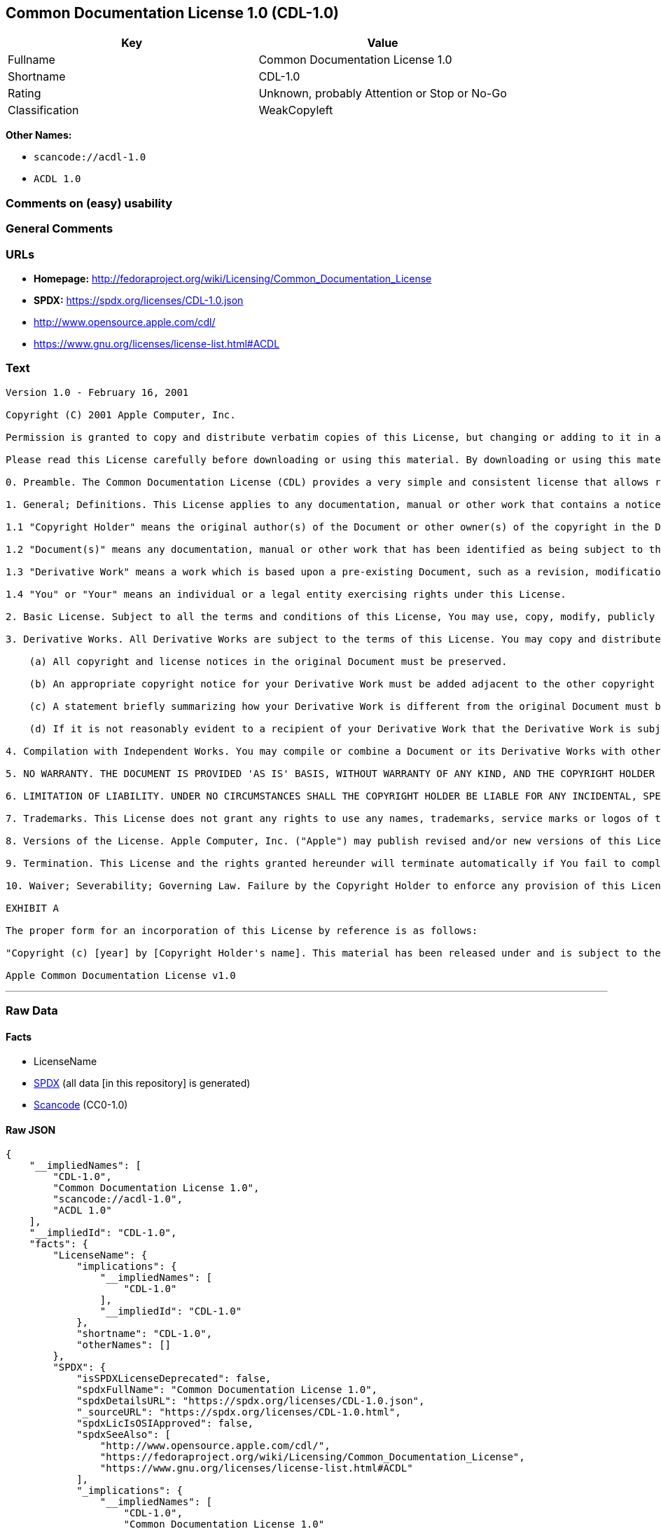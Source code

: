 == Common Documentation License 1.0 (CDL-1.0)

[cols=",",options="header",]
|===
|Key |Value
|Fullname |Common Documentation License 1.0
|Shortname |CDL-1.0
|Rating |Unknown, probably Attention or Stop or No-Go
|Classification |WeakCopyleft
|===

*Other Names:*

* `scancode://acdl-1.0`
* `ACDL 1.0`

=== Comments on (easy) usability

=== General Comments

=== URLs

* *Homepage:*
http://fedoraproject.org/wiki/Licensing/Common_Documentation_License
* *SPDX:* https://spdx.org/licenses/CDL-1.0.json
* http://www.opensource.apple.com/cdl/
* https://www.gnu.org/licenses/license-list.html#ACDL

=== Text

....
Version 1.0 - February 16, 2001

Copyright (C) 2001 Apple Computer, Inc.

Permission is granted to copy and distribute verbatim copies of this License, but changing or adding to it in any way is not permitted.

Please read this License carefully before downloading or using this material. By downloading or using this material, you are agreeing to be bound by the terms of this License. If you do not or cannot agree to the terms of this License, please do not download or use this material.

0. Preamble. The Common Documentation License (CDL) provides a very simple and consistent license that allows relatively unrestricted use and redistribution of documents while still maintaining the author's credit and intent. To preserve simplicity, the License does not specify in detail how (e.g. font size) or where (e.g. title page, etc.) the author should be credited. To preserve consistency, changes to the CDL are not allowed and all derivatives of CDL documents are required to remain under the CDL. Together, these constraints enable third parties to easily and safely reuse CDL documents, making the CDL ideal for authors who desire a wide distribution of their work. However, this means the CDL does not allow authors to restrict precisely how their work is used or represented, making it inappropriate for those desiring more finely-grained control.

1. General; Definitions. This License applies to any documentation, manual or other work that contains a notice placed by the Copyright Holder stating that it is subject to the terms of this Common Documentation License version 1.0 (or subsequent version thereof) ("License"). As used in this License:

1.1 "Copyright Holder" means the original author(s) of the Document or other owner(s) of the copyright in the Document.

1.2 "Document(s)" means any documentation, manual or other work that has been identified as being subject to the terms of this License.

1.3 "Derivative Work" means a work which is based upon a pre-existing Document, such as a revision, modification, translation, abridgment, condensation, expansion, or any other form in which such pre-existing Document may be recast, transformed, or adapted.

1.4 "You" or "Your" means an individual or a legal entity exercising rights under this License.

2. Basic License. Subject to all the terms and conditions of this License, You may use, copy, modify, publicly display, distribute and publish the Document and your Derivative Works thereof, in any medium physical or electronic, commercially or non-commercially; provided that: (a) all copyright notices in the Document are preserved; (b) a copy of this License, or an incorporation of it by reference in proper form as indicated in Exhibit A below, is included in a conspicuous location in all copies such that it would be reasonably viewed by the recipient of the Document; and (c) You add no other terms or conditions to those of this License.

3. Derivative Works. All Derivative Works are subject to the terms of this License. You may copy and distribute a Derivative Work of the Document under the conditions of Section 2 above, provided that You release the Derivative Work under the exact, verbatim terms of this License (i.e., the Derivative Work is licensed as a "Document" under the terms of this License). In addition, Derivative Works of Documents must meet the following requirements:

    (a) All copyright and license notices in the original Document must be preserved.

    (b) An appropriate copyright notice for your Derivative Work must be added adjacent to the other copyright notices.

    (c) A statement briefly summarizing how your Derivative Work is different from the original Document must be included in the same place as your copyright notice.

    (d) If it is not reasonably evident to a recipient of your Derivative Work that the Derivative Work is subject to the terms of this License, a statement indicating such fact must be included in the same place as your copyright notice.

4. Compilation with Independent Works. You may compile or combine a Document or its Derivative Works with other separate and independent documents or works to create a compilation work ("Compilation"). If included in a Compilation, the Document or Derivative Work thereof must still be provided under the terms of this License, and the Compilation shall contain (a) a notice specifying the inclusion of the Document and/or Derivative Work and the fact that it is subject to the terms of this License, and (b) either a copy of the License or an incorporation by reference in proper form (as indicated in Exhibit A). Mere aggregation of a Document or Derivative Work with other documents or works on the same storage or distribution medium (e.g. a CD-ROM) will not cause this License to apply to those other works.

5. NO WARRANTY. THE DOCUMENT IS PROVIDED 'AS IS' BASIS, WITHOUT WARRANTY OF ANY KIND, AND THE COPYRIGHT HOLDER EXPRESSLY DISCLAIMS ALL WARRANTIES AND/OR CONDITIONS WITH RESPECT TO THE DOCUMENT, EITHER EXPRESS, IMPLIED OR STATUTORY, INCLUDING, BUT NOT LIMITED TO, THE IMPLIED WARRANTIES AND/OR CONDITIONS OF MERCHANTABILITY, OF SATISFACTORY QUALITY, OF FITNESS FOR A PARTICULAR PURPOSE, OF ACCURACY, OF QUIET ENJOYMENT, AND OF NONINFRINGEMENT OF THIRD PARTY RIGHTS.

6. LIMITATION OF LIABILITY. UNDER NO CIRCUMSTANCES SHALL THE COPYRIGHT HOLDER BE LIABLE FOR ANY INCIDENTAL, SPECIAL, INDIRECT OR CONSEQUENTIAL DAMAGES ARISING OUT OF OR RELATING TO THIS LICENSE OR YOUR USE, REPRODUCTION, MODIFICATION, DISTRIBUTION AND/OR PUBLICATION OF THE DOCUMENT, OR ANY PORTION THEREOF, WHETHER UNDER A THEORY OF CONTRACT, WARRANTY, TORT (INCLUDING NEGLIGENCE), STRICT LIABILITY OR OTHERWISE, EVEN IF THE COPYRIGHT HOLDER HAS BEEN ADVISED OF THE POSSIBILITY OF SUCH DAMAGES AND NOTWITHSTANDING THE FAILURE OF ESSENTIAL PURPOSE OF ANY REMEDY.

7. Trademarks. This License does not grant any rights to use any names, trademarks, service marks or logos of the Copyright Holder (collectively "Marks") and no such Marks may be used to endorse or promote works or products derived from the Document without the prior written permission of the Copyright Holder.

8. Versions of the License. Apple Computer, Inc. ("Apple") may publish revised and/or new versions of this License from time to time. Each version will be given a distinguishing version number. Once a Document has been published under a particular version of this License, You may continue to use it under the terms of that version. You may also choose to use such Document under the terms of any subsequent version of this License published by Apple. No one other than Apple has the right to modify the terms applicable to Documents created under this License.

9. Termination. This License and the rights granted hereunder will terminate automatically if You fail to comply with any of its terms. Upon termination, You must immediately stop any further reproduction, modification, public display, distr ibution and publication of the Document and Derivative Works. However, all sublicenses to the Document and Derivative Works which have been properly granted prior to termination shall survive any termination of this License. Provisions which, by their nat ure, must remain in effect beyond the termination of this License shall survive, including but not limited to Sections 5, 6, 7, 9 and 10.

10. Waiver; Severability; Governing Law. Failure by the Copyright Holder to enforce any provision of this License will not be deemed a waiver of future enforcement of that or any other provision. If for any reason a court of competent jurisdiction finds any provision of this License, or portion thereof, to be unenforceable, that provision of the License will be enforced to the maximum extent permissible so as to effect the economic benefits and intent of the parties, and the remainder of this License will continue in full force and effect. This License shall be governed by the laws of the United States and the State of California, except that body of California law concerning conflicts of law.

EXHIBIT A

The proper form for an incorporation of this License by reference is as follows:

"Copyright (c) [year] by [Copyright Holder's name]. This material has been released under and is subject to the terms of the Common Documentation License, v.1.0, the terms of which are hereby incorporated by reference. Please obtain a copy of the License at http://www.opensource.apple.com/cdl/ and read it before using this material. Your use of this material signifies your agreement to the terms of the License."

Apple Common Documentation License v1.0
....

'''''

=== Raw Data

==== Facts

* LicenseName
* https://spdx.org/licenses/CDL-1.0.html[SPDX] (all data [in this
repository] is generated)
* https://github.com/nexB/scancode-toolkit/blob/develop/src/licensedcode/data/licenses/acdl-1.0.yml[Scancode]
(CC0-1.0)

==== Raw JSON

....
{
    "__impliedNames": [
        "CDL-1.0",
        "Common Documentation License 1.0",
        "scancode://acdl-1.0",
        "ACDL 1.0"
    ],
    "__impliedId": "CDL-1.0",
    "facts": {
        "LicenseName": {
            "implications": {
                "__impliedNames": [
                    "CDL-1.0"
                ],
                "__impliedId": "CDL-1.0"
            },
            "shortname": "CDL-1.0",
            "otherNames": []
        },
        "SPDX": {
            "isSPDXLicenseDeprecated": false,
            "spdxFullName": "Common Documentation License 1.0",
            "spdxDetailsURL": "https://spdx.org/licenses/CDL-1.0.json",
            "_sourceURL": "https://spdx.org/licenses/CDL-1.0.html",
            "spdxLicIsOSIApproved": false,
            "spdxSeeAlso": [
                "http://www.opensource.apple.com/cdl/",
                "https://fedoraproject.org/wiki/Licensing/Common_Documentation_License",
                "https://www.gnu.org/licenses/license-list.html#ACDL"
            ],
            "_implications": {
                "__impliedNames": [
                    "CDL-1.0",
                    "Common Documentation License 1.0"
                ],
                "__impliedId": "CDL-1.0",
                "__isOsiApproved": false,
                "__impliedURLs": [
                    [
                        "SPDX",
                        "https://spdx.org/licenses/CDL-1.0.json"
                    ],
                    [
                        null,
                        "http://www.opensource.apple.com/cdl/"
                    ],
                    [
                        null,
                        "https://fedoraproject.org/wiki/Licensing/Common_Documentation_License"
                    ],
                    [
                        null,
                        "https://www.gnu.org/licenses/license-list.html#ACDL"
                    ]
                ]
            },
            "spdxLicenseId": "CDL-1.0"
        },
        "Scancode": {
            "otherUrls": [
                "http://fedoraproject.org/wiki/Licensing/Common_Documentation_License",
                "https://fedoraproject.org/wiki/Licensing/Common_Documentation_License",
                "https://www.gnu.org/licenses/license-list.html#ACDL"
            ],
            "homepageUrl": "http://fedoraproject.org/wiki/Licensing/Common_Documentation_License",
            "shortName": "ACDL 1.0",
            "textUrls": null,
            "text": "Version 1.0 - February 16, 2001\n\nCopyright (C) 2001 Apple Computer, Inc.\n\nPermission is granted to copy and distribute verbatim copies of this License, but changing or adding to it in any way is not permitted.\n\nPlease read this License carefully before downloading or using this material. By downloading or using this material, you are agreeing to be bound by the terms of this License. If you do not or cannot agree to the terms of this License, please do not download or use this material.\n\n0. Preamble. The Common Documentation License (CDL) provides a very simple and consistent license that allows relatively unrestricted use and redistribution of documents while still maintaining the author's credit and intent. To preserve simplicity, the License does not specify in detail how (e.g. font size) or where (e.g. title page, etc.) the author should be credited. To preserve consistency, changes to the CDL are not allowed and all derivatives of CDL documents are required to remain under the CDL. Together, these constraints enable third parties to easily and safely reuse CDL documents, making the CDL ideal for authors who desire a wide distribution of their work. However, this means the CDL does not allow authors to restrict precisely how their work is used or represented, making it inappropriate for those desiring more finely-grained control.\n\n1. General; Definitions. This License applies to any documentation, manual or other work that contains a notice placed by the Copyright Holder stating that it is subject to the terms of this Common Documentation License version 1.0 (or subsequent version thereof) (\"License\"). As used in this License:\n\n1.1 \"Copyright Holder\" means the original author(s) of the Document or other owner(s) of the copyright in the Document.\n\n1.2 \"Document(s)\" means any documentation, manual or other work that has been identified as being subject to the terms of this License.\n\n1.3 \"Derivative Work\" means a work which is based upon a pre-existing Document, such as a revision, modification, translation, abridgment, condensation, expansion, or any other form in which such pre-existing Document may be recast, transformed, or adapted.\n\n1.4 \"You\" or \"Your\" means an individual or a legal entity exercising rights under this License.\n\n2. Basic License. Subject to all the terms and conditions of this License, You may use, copy, modify, publicly display, distribute and publish the Document and your Derivative Works thereof, in any medium physical or electronic, commercially or non-commercially; provided that: (a) all copyright notices in the Document are preserved; (b) a copy of this License, or an incorporation of it by reference in proper form as indicated in Exhibit A below, is included in a conspicuous location in all copies such that it would be reasonably viewed by the recipient of the Document; and (c) You add no other terms or conditions to those of this License.\n\n3. Derivative Works. All Derivative Works are subject to the terms of this License. You may copy and distribute a Derivative Work of the Document under the conditions of Section 2 above, provided that You release the Derivative Work under the exact, verbatim terms of this License (i.e., the Derivative Work is licensed as a \"Document\" under the terms of this License). In addition, Derivative Works of Documents must meet the following requirements:\n\n    (a) All copyright and license notices in the original Document must be preserved.\n\n    (b) An appropriate copyright notice for your Derivative Work must be added adjacent to the other copyright notices.\n\n    (c) A statement briefly summarizing how your Derivative Work is different from the original Document must be included in the same place as your copyright notice.\n\n    (d) If it is not reasonably evident to a recipient of your Derivative Work that the Derivative Work is subject to the terms of this License, a statement indicating such fact must be included in the same place as your copyright notice.\n\n4. Compilation with Independent Works. You may compile or combine a Document or its Derivative Works with other separate and independent documents or works to create a compilation work (\"Compilation\"). If included in a Compilation, the Document or Derivative Work thereof must still be provided under the terms of this License, and the Compilation shall contain (a) a notice specifying the inclusion of the Document and/or Derivative Work and the fact that it is subject to the terms of this License, and (b) either a copy of the License or an incorporation by reference in proper form (as indicated in Exhibit A). Mere aggregation of a Document or Derivative Work with other documents or works on the same storage or distribution medium (e.g. a CD-ROM) will not cause this License to apply to those other works.\n\n5. NO WARRANTY. THE DOCUMENT IS PROVIDED 'AS IS' BASIS, WITHOUT WARRANTY OF ANY KIND, AND THE COPYRIGHT HOLDER EXPRESSLY DISCLAIMS ALL WARRANTIES AND/OR CONDITIONS WITH RESPECT TO THE DOCUMENT, EITHER EXPRESS, IMPLIED OR STATUTORY, INCLUDING, BUT NOT LIMITED TO, THE IMPLIED WARRANTIES AND/OR CONDITIONS OF MERCHANTABILITY, OF SATISFACTORY QUALITY, OF FITNESS FOR A PARTICULAR PURPOSE, OF ACCURACY, OF QUIET ENJOYMENT, AND OF NONINFRINGEMENT OF THIRD PARTY RIGHTS.\n\n6. LIMITATION OF LIABILITY. UNDER NO CIRCUMSTANCES SHALL THE COPYRIGHT HOLDER BE LIABLE FOR ANY INCIDENTAL, SPECIAL, INDIRECT OR CONSEQUENTIAL DAMAGES ARISING OUT OF OR RELATING TO THIS LICENSE OR YOUR USE, REPRODUCTION, MODIFICATION, DISTRIBUTION AND/OR PUBLICATION OF THE DOCUMENT, OR ANY PORTION THEREOF, WHETHER UNDER A THEORY OF CONTRACT, WARRANTY, TORT (INCLUDING NEGLIGENCE), STRICT LIABILITY OR OTHERWISE, EVEN IF THE COPYRIGHT HOLDER HAS BEEN ADVISED OF THE POSSIBILITY OF SUCH DAMAGES AND NOTWITHSTANDING THE FAILURE OF ESSENTIAL PURPOSE OF ANY REMEDY.\n\n7. Trademarks. This License does not grant any rights to use any names, trademarks, service marks or logos of the Copyright Holder (collectively \"Marks\") and no such Marks may be used to endorse or promote works or products derived from the Document without the prior written permission of the Copyright Holder.\n\n8. Versions of the License. Apple Computer, Inc. (\"Apple\") may publish revised and/or new versions of this License from time to time. Each version will be given a distinguishing version number. Once a Document has been published under a particular version of this License, You may continue to use it under the terms of that version. You may also choose to use such Document under the terms of any subsequent version of this License published by Apple. No one other than Apple has the right to modify the terms applicable to Documents created under this License.\n\n9. Termination. This License and the rights granted hereunder will terminate automatically if You fail to comply with any of its terms. Upon termination, You must immediately stop any further reproduction, modification, public display, distr ibution and publication of the Document and Derivative Works. However, all sublicenses to the Document and Derivative Works which have been properly granted prior to termination shall survive any termination of this License. Provisions which, by their nat ure, must remain in effect beyond the termination of this License shall survive, including but not limited to Sections 5, 6, 7, 9 and 10.\n\n10. Waiver; Severability; Governing Law. Failure by the Copyright Holder to enforce any provision of this License will not be deemed a waiver of future enforcement of that or any other provision. If for any reason a court of competent jurisdiction finds any provision of this License, or portion thereof, to be unenforceable, that provision of the License will be enforced to the maximum extent permissible so as to effect the economic benefits and intent of the parties, and the remainder of this License will continue in full force and effect. This License shall be governed by the laws of the United States and the State of California, except that body of California law concerning conflicts of law.\n\nEXHIBIT A\n\nThe proper form for an incorporation of this License by reference is as follows:\n\n\"Copyright (c) [year] by [Copyright Holder's name]. This material has been released under and is subject to the terms of the Common Documentation License, v.1.0, the terms of which are hereby incorporated by reference. Please obtain a copy of the License at http://www.opensource.apple.com/cdl/ and read it before using this material. Your use of this material signifies your agreement to the terms of the License.\"\n\nApple Common Documentation License v1.0",
            "category": "Copyleft Limited",
            "osiUrl": null,
            "owner": "Apple",
            "_sourceURL": "https://github.com/nexB/scancode-toolkit/blob/develop/src/licensedcode/data/licenses/acdl-1.0.yml",
            "key": "acdl-1.0",
            "name": "Apple Common Documentation License v1.0",
            "spdxId": "CDL-1.0",
            "notes": null,
            "_implications": {
                "__impliedNames": [
                    "scancode://acdl-1.0",
                    "ACDL 1.0",
                    "CDL-1.0"
                ],
                "__impliedId": "CDL-1.0",
                "__impliedCopyleft": [
                    [
                        "Scancode",
                        "WeakCopyleft"
                    ]
                ],
                "__calculatedCopyleft": "WeakCopyleft",
                "__impliedText": "Version 1.0 - February 16, 2001\n\nCopyright (C) 2001 Apple Computer, Inc.\n\nPermission is granted to copy and distribute verbatim copies of this License, but changing or adding to it in any way is not permitted.\n\nPlease read this License carefully before downloading or using this material. By downloading or using this material, you are agreeing to be bound by the terms of this License. If you do not or cannot agree to the terms of this License, please do not download or use this material.\n\n0. Preamble. The Common Documentation License (CDL) provides a very simple and consistent license that allows relatively unrestricted use and redistribution of documents while still maintaining the author's credit and intent. To preserve simplicity, the License does not specify in detail how (e.g. font size) or where (e.g. title page, etc.) the author should be credited. To preserve consistency, changes to the CDL are not allowed and all derivatives of CDL documents are required to remain under the CDL. Together, these constraints enable third parties to easily and safely reuse CDL documents, making the CDL ideal for authors who desire a wide distribution of their work. However, this means the CDL does not allow authors to restrict precisely how their work is used or represented, making it inappropriate for those desiring more finely-grained control.\n\n1. General; Definitions. This License applies to any documentation, manual or other work that contains a notice placed by the Copyright Holder stating that it is subject to the terms of this Common Documentation License version 1.0 (or subsequent version thereof) (\"License\"). As used in this License:\n\n1.1 \"Copyright Holder\" means the original author(s) of the Document or other owner(s) of the copyright in the Document.\n\n1.2 \"Document(s)\" means any documentation, manual or other work that has been identified as being subject to the terms of this License.\n\n1.3 \"Derivative Work\" means a work which is based upon a pre-existing Document, such as a revision, modification, translation, abridgment, condensation, expansion, or any other form in which such pre-existing Document may be recast, transformed, or adapted.\n\n1.4 \"You\" or \"Your\" means an individual or a legal entity exercising rights under this License.\n\n2. Basic License. Subject to all the terms and conditions of this License, You may use, copy, modify, publicly display, distribute and publish the Document and your Derivative Works thereof, in any medium physical or electronic, commercially or non-commercially; provided that: (a) all copyright notices in the Document are preserved; (b) a copy of this License, or an incorporation of it by reference in proper form as indicated in Exhibit A below, is included in a conspicuous location in all copies such that it would be reasonably viewed by the recipient of the Document; and (c) You add no other terms or conditions to those of this License.\n\n3. Derivative Works. All Derivative Works are subject to the terms of this License. You may copy and distribute a Derivative Work of the Document under the conditions of Section 2 above, provided that You release the Derivative Work under the exact, verbatim terms of this License (i.e., the Derivative Work is licensed as a \"Document\" under the terms of this License). In addition, Derivative Works of Documents must meet the following requirements:\n\n    (a) All copyright and license notices in the original Document must be preserved.\n\n    (b) An appropriate copyright notice for your Derivative Work must be added adjacent to the other copyright notices.\n\n    (c) A statement briefly summarizing how your Derivative Work is different from the original Document must be included in the same place as your copyright notice.\n\n    (d) If it is not reasonably evident to a recipient of your Derivative Work that the Derivative Work is subject to the terms of this License, a statement indicating such fact must be included in the same place as your copyright notice.\n\n4. Compilation with Independent Works. You may compile or combine a Document or its Derivative Works with other separate and independent documents or works to create a compilation work (\"Compilation\"). If included in a Compilation, the Document or Derivative Work thereof must still be provided under the terms of this License, and the Compilation shall contain (a) a notice specifying the inclusion of the Document and/or Derivative Work and the fact that it is subject to the terms of this License, and (b) either a copy of the License or an incorporation by reference in proper form (as indicated in Exhibit A). Mere aggregation of a Document or Derivative Work with other documents or works on the same storage or distribution medium (e.g. a CD-ROM) will not cause this License to apply to those other works.\n\n5. NO WARRANTY. THE DOCUMENT IS PROVIDED 'AS IS' BASIS, WITHOUT WARRANTY OF ANY KIND, AND THE COPYRIGHT HOLDER EXPRESSLY DISCLAIMS ALL WARRANTIES AND/OR CONDITIONS WITH RESPECT TO THE DOCUMENT, EITHER EXPRESS, IMPLIED OR STATUTORY, INCLUDING, BUT NOT LIMITED TO, THE IMPLIED WARRANTIES AND/OR CONDITIONS OF MERCHANTABILITY, OF SATISFACTORY QUALITY, OF FITNESS FOR A PARTICULAR PURPOSE, OF ACCURACY, OF QUIET ENJOYMENT, AND OF NONINFRINGEMENT OF THIRD PARTY RIGHTS.\n\n6. LIMITATION OF LIABILITY. UNDER NO CIRCUMSTANCES SHALL THE COPYRIGHT HOLDER BE LIABLE FOR ANY INCIDENTAL, SPECIAL, INDIRECT OR CONSEQUENTIAL DAMAGES ARISING OUT OF OR RELATING TO THIS LICENSE OR YOUR USE, REPRODUCTION, MODIFICATION, DISTRIBUTION AND/OR PUBLICATION OF THE DOCUMENT, OR ANY PORTION THEREOF, WHETHER UNDER A THEORY OF CONTRACT, WARRANTY, TORT (INCLUDING NEGLIGENCE), STRICT LIABILITY OR OTHERWISE, EVEN IF THE COPYRIGHT HOLDER HAS BEEN ADVISED OF THE POSSIBILITY OF SUCH DAMAGES AND NOTWITHSTANDING THE FAILURE OF ESSENTIAL PURPOSE OF ANY REMEDY.\n\n7. Trademarks. This License does not grant any rights to use any names, trademarks, service marks or logos of the Copyright Holder (collectively \"Marks\") and no such Marks may be used to endorse or promote works or products derived from the Document without the prior written permission of the Copyright Holder.\n\n8. Versions of the License. Apple Computer, Inc. (\"Apple\") may publish revised and/or new versions of this License from time to time. Each version will be given a distinguishing version number. Once a Document has been published under a particular version of this License, You may continue to use it under the terms of that version. You may also choose to use such Document under the terms of any subsequent version of this License published by Apple. No one other than Apple has the right to modify the terms applicable to Documents created under this License.\n\n9. Termination. This License and the rights granted hereunder will terminate automatically if You fail to comply with any of its terms. Upon termination, You must immediately stop any further reproduction, modification, public display, distr ibution and publication of the Document and Derivative Works. However, all sublicenses to the Document and Derivative Works which have been properly granted prior to termination shall survive any termination of this License. Provisions which, by their nat ure, must remain in effect beyond the termination of this License shall survive, including but not limited to Sections 5, 6, 7, 9 and 10.\n\n10. Waiver; Severability; Governing Law. Failure by the Copyright Holder to enforce any provision of this License will not be deemed a waiver of future enforcement of that or any other provision. If for any reason a court of competent jurisdiction finds any provision of this License, or portion thereof, to be unenforceable, that provision of the License will be enforced to the maximum extent permissible so as to effect the economic benefits and intent of the parties, and the remainder of this License will continue in full force and effect. This License shall be governed by the laws of the United States and the State of California, except that body of California law concerning conflicts of law.\n\nEXHIBIT A\n\nThe proper form for an incorporation of this License by reference is as follows:\n\n\"Copyright (c) [year] by [Copyright Holder's name]. This material has been released under and is subject to the terms of the Common Documentation License, v.1.0, the terms of which are hereby incorporated by reference. Please obtain a copy of the License at http://www.opensource.apple.com/cdl/ and read it before using this material. Your use of this material signifies your agreement to the terms of the License.\"\n\nApple Common Documentation License v1.0",
                "__impliedURLs": [
                    [
                        "Homepage",
                        "http://fedoraproject.org/wiki/Licensing/Common_Documentation_License"
                    ],
                    [
                        null,
                        "http://fedoraproject.org/wiki/Licensing/Common_Documentation_License"
                    ],
                    [
                        null,
                        "https://fedoraproject.org/wiki/Licensing/Common_Documentation_License"
                    ],
                    [
                        null,
                        "https://www.gnu.org/licenses/license-list.html#ACDL"
                    ]
                ]
            }
        }
    },
    "__impliedCopyleft": [
        [
            "Scancode",
            "WeakCopyleft"
        ]
    ],
    "__calculatedCopyleft": "WeakCopyleft",
    "__isOsiApproved": false,
    "__impliedText": "Version 1.0 - February 16, 2001\n\nCopyright (C) 2001 Apple Computer, Inc.\n\nPermission is granted to copy and distribute verbatim copies of this License, but changing or adding to it in any way is not permitted.\n\nPlease read this License carefully before downloading or using this material. By downloading or using this material, you are agreeing to be bound by the terms of this License. If you do not or cannot agree to the terms of this License, please do not download or use this material.\n\n0. Preamble. The Common Documentation License (CDL) provides a very simple and consistent license that allows relatively unrestricted use and redistribution of documents while still maintaining the author's credit and intent. To preserve simplicity, the License does not specify in detail how (e.g. font size) or where (e.g. title page, etc.) the author should be credited. To preserve consistency, changes to the CDL are not allowed and all derivatives of CDL documents are required to remain under the CDL. Together, these constraints enable third parties to easily and safely reuse CDL documents, making the CDL ideal for authors who desire a wide distribution of their work. However, this means the CDL does not allow authors to restrict precisely how their work is used or represented, making it inappropriate for those desiring more finely-grained control.\n\n1. General; Definitions. This License applies to any documentation, manual or other work that contains a notice placed by the Copyright Holder stating that it is subject to the terms of this Common Documentation License version 1.0 (or subsequent version thereof) (\"License\"). As used in this License:\n\n1.1 \"Copyright Holder\" means the original author(s) of the Document or other owner(s) of the copyright in the Document.\n\n1.2 \"Document(s)\" means any documentation, manual or other work that has been identified as being subject to the terms of this License.\n\n1.3 \"Derivative Work\" means a work which is based upon a pre-existing Document, such as a revision, modification, translation, abridgment, condensation, expansion, or any other form in which such pre-existing Document may be recast, transformed, or adapted.\n\n1.4 \"You\" or \"Your\" means an individual or a legal entity exercising rights under this License.\n\n2. Basic License. Subject to all the terms and conditions of this License, You may use, copy, modify, publicly display, distribute and publish the Document and your Derivative Works thereof, in any medium physical or electronic, commercially or non-commercially; provided that: (a) all copyright notices in the Document are preserved; (b) a copy of this License, or an incorporation of it by reference in proper form as indicated in Exhibit A below, is included in a conspicuous location in all copies such that it would be reasonably viewed by the recipient of the Document; and (c) You add no other terms or conditions to those of this License.\n\n3. Derivative Works. All Derivative Works are subject to the terms of this License. You may copy and distribute a Derivative Work of the Document under the conditions of Section 2 above, provided that You release the Derivative Work under the exact, verbatim terms of this License (i.e., the Derivative Work is licensed as a \"Document\" under the terms of this License). In addition, Derivative Works of Documents must meet the following requirements:\n\n    (a) All copyright and license notices in the original Document must be preserved.\n\n    (b) An appropriate copyright notice for your Derivative Work must be added adjacent to the other copyright notices.\n\n    (c) A statement briefly summarizing how your Derivative Work is different from the original Document must be included in the same place as your copyright notice.\n\n    (d) If it is not reasonably evident to a recipient of your Derivative Work that the Derivative Work is subject to the terms of this License, a statement indicating such fact must be included in the same place as your copyright notice.\n\n4. Compilation with Independent Works. You may compile or combine a Document or its Derivative Works with other separate and independent documents or works to create a compilation work (\"Compilation\"). If included in a Compilation, the Document or Derivative Work thereof must still be provided under the terms of this License, and the Compilation shall contain (a) a notice specifying the inclusion of the Document and/or Derivative Work and the fact that it is subject to the terms of this License, and (b) either a copy of the License or an incorporation by reference in proper form (as indicated in Exhibit A). Mere aggregation of a Document or Derivative Work with other documents or works on the same storage or distribution medium (e.g. a CD-ROM) will not cause this License to apply to those other works.\n\n5. NO WARRANTY. THE DOCUMENT IS PROVIDED 'AS IS' BASIS, WITHOUT WARRANTY OF ANY KIND, AND THE COPYRIGHT HOLDER EXPRESSLY DISCLAIMS ALL WARRANTIES AND/OR CONDITIONS WITH RESPECT TO THE DOCUMENT, EITHER EXPRESS, IMPLIED OR STATUTORY, INCLUDING, BUT NOT LIMITED TO, THE IMPLIED WARRANTIES AND/OR CONDITIONS OF MERCHANTABILITY, OF SATISFACTORY QUALITY, OF FITNESS FOR A PARTICULAR PURPOSE, OF ACCURACY, OF QUIET ENJOYMENT, AND OF NONINFRINGEMENT OF THIRD PARTY RIGHTS.\n\n6. LIMITATION OF LIABILITY. UNDER NO CIRCUMSTANCES SHALL THE COPYRIGHT HOLDER BE LIABLE FOR ANY INCIDENTAL, SPECIAL, INDIRECT OR CONSEQUENTIAL DAMAGES ARISING OUT OF OR RELATING TO THIS LICENSE OR YOUR USE, REPRODUCTION, MODIFICATION, DISTRIBUTION AND/OR PUBLICATION OF THE DOCUMENT, OR ANY PORTION THEREOF, WHETHER UNDER A THEORY OF CONTRACT, WARRANTY, TORT (INCLUDING NEGLIGENCE), STRICT LIABILITY OR OTHERWISE, EVEN IF THE COPYRIGHT HOLDER HAS BEEN ADVISED OF THE POSSIBILITY OF SUCH DAMAGES AND NOTWITHSTANDING THE FAILURE OF ESSENTIAL PURPOSE OF ANY REMEDY.\n\n7. Trademarks. This License does not grant any rights to use any names, trademarks, service marks or logos of the Copyright Holder (collectively \"Marks\") and no such Marks may be used to endorse or promote works or products derived from the Document without the prior written permission of the Copyright Holder.\n\n8. Versions of the License. Apple Computer, Inc. (\"Apple\") may publish revised and/or new versions of this License from time to time. Each version will be given a distinguishing version number. Once a Document has been published under a particular version of this License, You may continue to use it under the terms of that version. You may also choose to use such Document under the terms of any subsequent version of this License published by Apple. No one other than Apple has the right to modify the terms applicable to Documents created under this License.\n\n9. Termination. This License and the rights granted hereunder will terminate automatically if You fail to comply with any of its terms. Upon termination, You must immediately stop any further reproduction, modification, public display, distr ibution and publication of the Document and Derivative Works. However, all sublicenses to the Document and Derivative Works which have been properly granted prior to termination shall survive any termination of this License. Provisions which, by their nat ure, must remain in effect beyond the termination of this License shall survive, including but not limited to Sections 5, 6, 7, 9 and 10.\n\n10. Waiver; Severability; Governing Law. Failure by the Copyright Holder to enforce any provision of this License will not be deemed a waiver of future enforcement of that or any other provision. If for any reason a court of competent jurisdiction finds any provision of this License, or portion thereof, to be unenforceable, that provision of the License will be enforced to the maximum extent permissible so as to effect the economic benefits and intent of the parties, and the remainder of this License will continue in full force and effect. This License shall be governed by the laws of the United States and the State of California, except that body of California law concerning conflicts of law.\n\nEXHIBIT A\n\nThe proper form for an incorporation of this License by reference is as follows:\n\n\"Copyright (c) [year] by [Copyright Holder's name]. This material has been released under and is subject to the terms of the Common Documentation License, v.1.0, the terms of which are hereby incorporated by reference. Please obtain a copy of the License at http://www.opensource.apple.com/cdl/ and read it before using this material. Your use of this material signifies your agreement to the terms of the License.\"\n\nApple Common Documentation License v1.0",
    "__impliedURLs": [
        [
            "SPDX",
            "https://spdx.org/licenses/CDL-1.0.json"
        ],
        [
            null,
            "http://www.opensource.apple.com/cdl/"
        ],
        [
            null,
            "https://fedoraproject.org/wiki/Licensing/Common_Documentation_License"
        ],
        [
            null,
            "https://www.gnu.org/licenses/license-list.html#ACDL"
        ],
        [
            "Homepage",
            "http://fedoraproject.org/wiki/Licensing/Common_Documentation_License"
        ],
        [
            null,
            "http://fedoraproject.org/wiki/Licensing/Common_Documentation_License"
        ]
    ]
}
....

==== Dot Cluster Graph

../dot/CDL-1.0.svg
